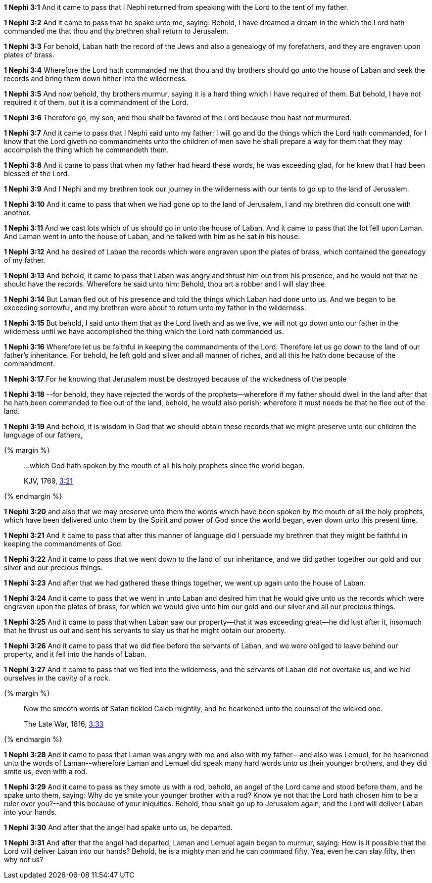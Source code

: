 *1 Nephi 3:1* And it came to pass that I Nephi returned from speaking with the Lord to the tent of my father.

*1 Nephi 3:2* And it came to pass that he spake unto me, saying: Behold, I have dreamed a dream in the which the Lord hath commanded me that thou and thy brethren shall return to Jerusalem.

*1 Nephi 3:3* For behold, Laban hath the record of the Jews and also a genealogy of my forefathers, and they are engraven upon plates of brass.

*1 Nephi 3:4* Wherefore the Lord hath commanded me that thou and thy brothers should go unto the house of Laban and seek the records and bring them down hither into the wilderness.

*1 Nephi 3:5* And now behold, thy brothers murmur, saying it is a hard thing which I have required of them. But behold, I have not required it of them, but it is a commandment of the Lord.

*1 Nephi 3:6* Therefore go, my son, and thou shalt be favored of the Lord because thou hast not murmured.

*1 Nephi 3:7* And it came to pass that I Nephi said unto my father: I will go and do the things which the Lord hath commanded, for I know that the Lord giveth no commandments unto the children of men save he shall prepare a way for them that they may accomplish the thing which he commandeth them.

*1 Nephi 3:8* And it came to pass that when my father had heard these words, he was exceeding glad, for he knew that I had been blessed of the Lord.

*1 Nephi 3:9* And I Nephi and my brethren took our journey in the wilderness with our tents to go up to the land of Jerusalem.

*1 Nephi 3:10* And it came to pass that when we had gone up to the land of Jerusalem, I and my brethren did consult one with another.

*1 Nephi 3:11* And we cast lots which of us should go in unto the house of Laban. And it came to pass that the lot fell upon Laman. And Laman went in unto the house of Laban, and he talked with him as he sat in his house.

*1 Nephi 3:12* And he desired of Laban the records which were engraven upon the plates of brass, which contained the genealogy of my father.

*1 Nephi 3:13* And behold, it came to pass that Laban was angry and thrust him out from his presence, and he would not that he should have the records. Wherefore he said unto him: Behold, thou art a robber and I will slay thee.

*1 Nephi 3:14* But Laman fled out of his presence and told the things which Laban had done unto us. And we began to be exceeding sorrowful, and my brethren were about to return unto my father in the wilderness.

*1 Nephi 3:15* But behold, I said unto them that as the Lord liveth and as we live, we will not go down unto our father in the wilderness until we have accomplished the thing which the Lord hath commanded us.

*1 Nephi 3:16* Wherefore let us be faithful in keeping the commandments of the Lord. Therefore let us go down to the land of our father's inheritance. For behold, he left gold and silver and all manner of riches, and all this he hath done because of the commandment.

*1 Nephi 3:17* For he knowing that Jerusalem must be destroyed because of the wickedness of the people

*1 Nephi 3:18* --for behold, they have rejected the words of the prophets--wherefore if my father should dwell in the land after that he hath been commanded to flee out of the land, behold, he would also perish; wherefore it must needs be that he flee out of the land.

*1 Nephi 3:19* And behold, it is wisdom in God that we should obtain these records that we might preserve unto our children the language of our fathers,

{% margin %}
____

...which God hath spoken by the mouth of all his holy prophets since the world began.

[small]#KJV, 1769, http://www.kingjamesbibleonline.org/Acts-Chapter-3/[3:21]#
____
{% endmargin %}

*1 Nephi 3:20* and also that we may preserve unto them [highlight-orange]#the words which have been spoken by the mouth of all the holy prophets, which have been delivered unto them by the Spirit and power of God since the world began#, even down unto this present time.

*1 Nephi 3:21* And it came to pass that after this manner of language did I persuade my brethren that they might be faithful in keeping the commandments of God.

*1 Nephi 3:22* And it came to pass that we went down to the land of our inheritance, and we did gather together our gold and our silver and our precious things.

*1 Nephi 3:23* And after that we had gathered these things together, we went up again unto the house of Laban.

*1 Nephi 3:24* And it came to pass that we went in unto Laban and desired him that he would give unto us the records which were engraven upon the plates of brass, for which we would give unto him our gold and our silver and all our precious things.

*1 Nephi 3:25* And it came to pass that when Laban saw our property--that it was exceeding great--he did lust after it, insomuch that he thrust us out and sent his servants to slay us that he might obtain our property.

*1 Nephi 3:26* And it came to pass that we did flee before the servants of Laban, and we were obliged to leave behind our property, and it fell into the hands of Laban.

*1 Nephi 3:27* And it came to pass that we fled into the wilderness, and the servants of Laban did not overtake us, and we hid ourselves in the cavity of a rock.

{% margin %}
____
Now the smooth words of Satan tickled Caleb mightily, and he hearkened unto the counsel of the wicked one.

The Late War, 1816, https://wordtreefoundation.github.io/thelatewar/#rare-phrases[3:33]
____
{% endmargin %}

*1 Nephi 3:28* And it came to pass that [highlight]#Laman was angry with me and also with my father--and also was Lemuel, for he hearkened unto the words of Laman#--wherefore Laman and Lemuel did speak many hard words unto us their younger brothers, and they did smite us, even with a rod.

*1 Nephi 3:29* And it came to pass as they smote us with a rod, behold, an angel of the Lord came and stood before them, and he spake unto them, saying: Why do ye smite your younger brother with a rod? Know ye not that the Lord hath chosen him to be a ruler over you?--and this because of your iniquities. Behold, thou shalt go up to Jerusalem again, and the Lord will deliver Laban into your hands.

*1 Nephi 3:30* And after that the angel had spake unto us, he departed.

*1 Nephi 3:31* And after that the angel had departed, Laman and Lemuel again began to murmur, saying: How is it possible that the Lord will deliver Laban into our hands? Behold, he is a mighty man and he can command fifty. Yea, even he can slay fifty, then why not us?

